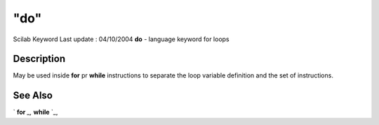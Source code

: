 ====
"do"
====

Scilab Keyword Last update : 04/10/2004
**do** - language keyword for loops



Description
~~~~~~~~~~~

May be used inside **for** pr **while** instructions to separate the
loop variable definition and the set of instructions.



See Also
~~~~~~~~

` **for** `_,` **while** `_,

.. _
      : ://./programming/for.htm
.. _
      : ://./programming/while.htm


